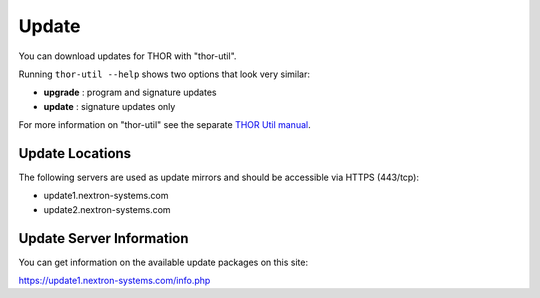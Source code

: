 
Update
======

You can download updates for THOR with "thor-util". 

Running ``thor-util --help`` shows two options that look very similar:

- **upgrade** : program and signature updates
- **update** : signature updates only

For more information on "thor-util" see the separate `THOR Util manual <https://thor-util-manual.nextron-systems.com>`__.

Update Locations
-----------------

The following servers are used as update mirrors and should be
accessible via HTTPS (443/tcp):

* update1.nextron-systems.com
* update2.nextron-systems.com

Update Server Information
-------------------------

You can get information on the available update packages on this site:

https://update1.nextron-systems.com/info.php
